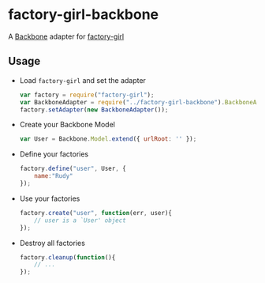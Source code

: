* factory-girl-backbone

A [[https://github.com/jashkenas/backbone][Backbone]] adapter for [[https://github.com/aexmachina/factory-girl][factory-girl]]

** Usage
   - Load =factory-girl= and set the adapter     
     #+BEGIN_SRC javascript
       var factory = require("factory-girl");
       var BackboneAdapter = require("../factory-girl-backbone").BackboneAdapter;
       factory.setAdapter(new BackboneAdapter());
     #+END_SRC

   - Create your Backbone Model
     #+BEGIN_SRC javascript
       var User = Backbone.Model.extend({ urlRoot: '' });
     #+END_SRC

   - Define your factories
     #+BEGIN_SRC javascript
       factory.define("user", User, {
           name:"Rudy"
       });     
     #+END_SRC

   - Use your factories
     #+BEGIN_SRC javascript
       factory.create("user", function(err, user){
           // user is a `User' object
       });
     #+END_SRC

   - Destroy all factories
     #+BEGIN_SRC javascript
       factory.cleanup(function(){
           // ...
       });
     #+END_SRC
